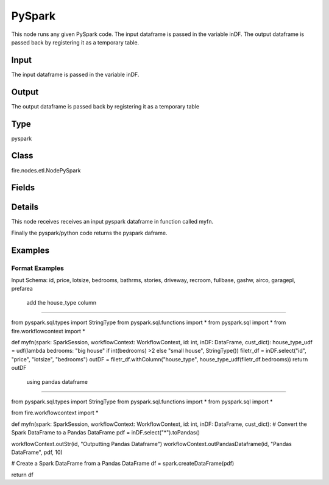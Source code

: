 PySpark
=========== 

This node runs any given PySpark code. The input dataframe is passed in the variable inDF. The output dataframe is passed back by registering it as a temporary table.

Input
--------------
The input dataframe is passed in the variable inDF.

Output
--------------
The output dataframe is passed back by registering it as a temporary table

Type
--------- 

pyspark

Class
--------- 

fire.nodes.etl.NodePySpark

Fields
--------- 

.. list-table::
      :widths: 10 5 10
      :header-rows: 1

      * - Name
        - Title
        - Description
      * - code
        - PySpark
        - PySpark code to be run. Input dataframe : "inDF", SparkContext : "sc", SQLContext : "sqlContext",  Output/Result dataframe should be registered as a temporary table - df.registerTempTable("outDF")
      * - schema
        - Schema
      * - outputColNames
        - Column Names for the CSV
        - New Output Columns of the SQL
      * - outputColTypes
        - Column Types for the CSV
        - Data Type of the Output Columns
      * - outputColFormats
        - Column Formats for the CSV
        - Format of the Output Columns


Details
-------


This node receives receives an input pyspark dataframe in function called myfn.

Finally the pyspark/python code returns the pyspark daframe.


Examples
-------


Format Examples
+++++++++++++++

Input Schema: id, price, lotsize, bedrooms, bathrms, stories, driveway, recroom, fullbase, gashw, airco, garagepl, prefarea

 add the house_type column
```````````````

from pyspark.sql.types import StringType
from pyspark.sql.functions import *
from pyspark.sql import *
from fire.workflowcontext import *

def myfn(spark: SparkSession, workflowContext: WorkflowContext, id: int, inDF: DataFrame, cust_dict):
house_type_udf = udf(lambda bedrooms: "big house" if int(bedrooms) >2 else "small house", StringType())
filetr_df = inDF.select("id", "price", "lotsize", "bedrooms")
outDF = filetr_df.withColumn("house_type", house_type_udf(filetr_df.bedrooms))
return outDF

 using pandas dataframe
```````````````

from pyspark.sql.types import StringType
from pyspark.sql.functions import *
from pyspark.sql import *

from fire.workflowcontext import *

def myfn(spark: SparkSession, workflowContext: WorkflowContext, id: int, inDF: DataFrame, cust_dict):
# Convert the Spark DataFrame to a Pandas DataFrame
pdf = inDF.select("*").toPandas()

workflowContext.outStr(id, "Outputting Pandas Dataframe")
workflowContext.outPandasDataframe(id, "Pandas DataFrame", pdf, 10)

# Create a Spark DataFrame from a Pandas DataFrame
df = spark.createDataFrame(pdf)

return df
